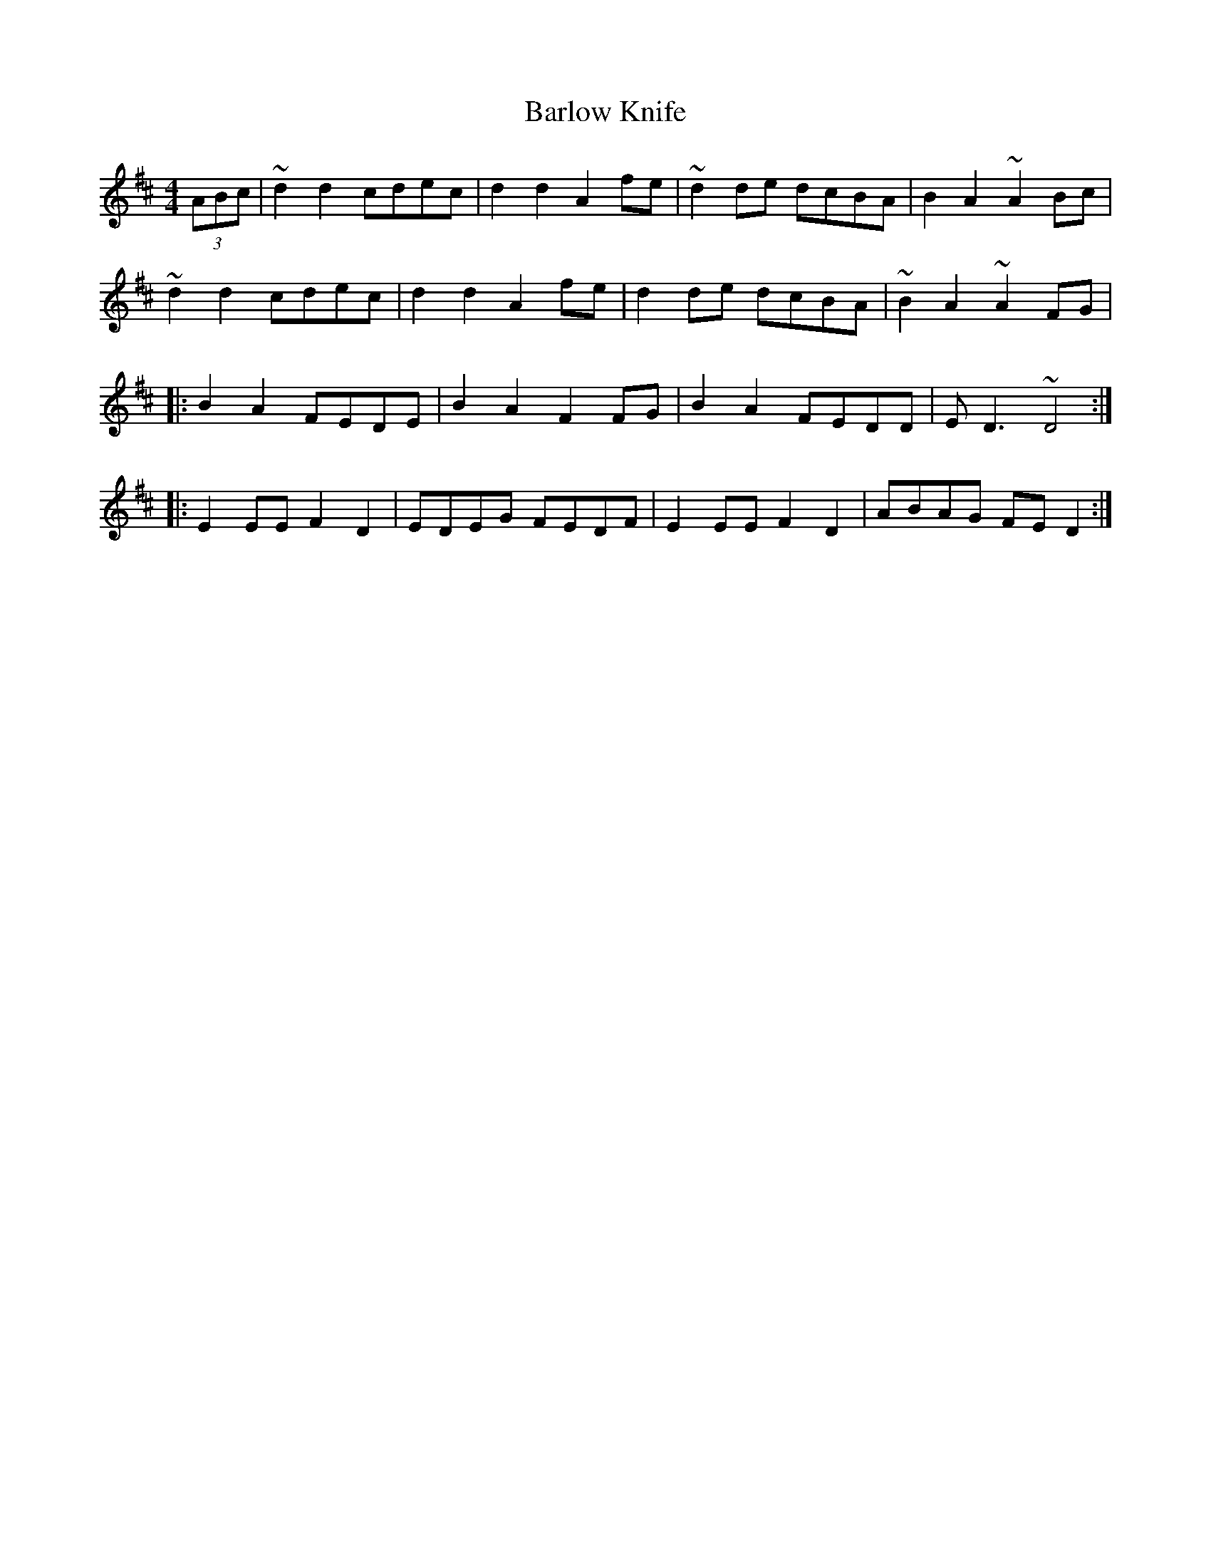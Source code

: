 X: 2868
T: Barlow Knife
R: reel
M: 4/4
K: Dmajor
(3ABc|~d2d2 cdec|d2d2 A2fe|~d2de dcBA|B2A2 ~A2Bc|
~d2d2 cdec|d2d2 A2fe|d2de dcBA|~B2A2 ~A2FG|
|:B2A2 FEDE|B2A2 F2FG|B2A2 FEDD|ED3 ~D4:|
|:E2EE F2D2|EDEG FEDF|E2EE F2D2|ABAG FED2:|

